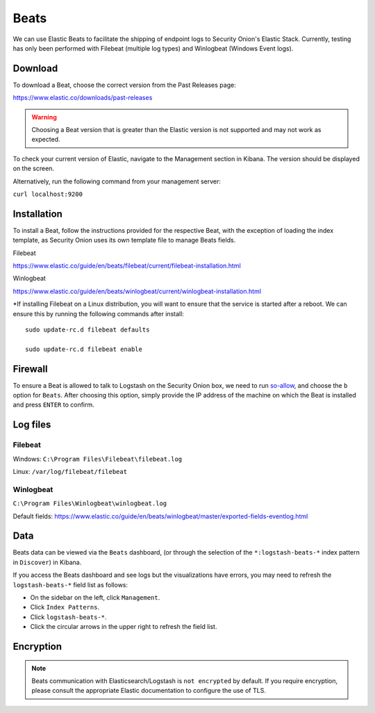 Beats
=====

We can use Elastic Beats to facilitate the shipping of endpoint logs to Security Onion's Elastic Stack. Currently, testing has only been performed with Filebeat (multiple log types) and Winlogbeat (Windows Event logs).

Download
--------

To download a Beat, choose the correct version from the Past Releases page:   

https://www.elastic.co/downloads/past-releases   


.. warning::

   Choosing a Beat version that is greater than the Elastic version is not supported and may not work as expected.    

To check your current version of Elastic, navigate to the Management section in Kibana.  The version should be displayed on the screen.    

Alternatively, run the following command from your management server:

``curl localhost:9200``

Installation
------------

To install a Beat, follow the instructions provided for the respective Beat, with the exception of loading the index template, as Security Onion uses its own template file to manage Beats fields.

Filebeat

https://www.elastic.co/guide/en/beats/filebeat/current/filebeat-installation.html

Winlogbeat

https://www.elastic.co/guide/en/beats/winlogbeat/current/winlogbeat-installation.html

*If installing Filebeat on a Linux distribution, you will want to ensure that the service is started after a reboot.  We can ensure this by running the following commands after install:

::

   sudo update-rc.d filebeat defaults

   sudo update-rc.d filebeat enable

Firewall
--------

To ensure a Beat is allowed to talk to Logstash on the Security Onion box, we need to run `<so-allow>`_, and choose the ``b`` option for ``Beats``. After choosing this option, simply provide the IP address of the machine on which the Beat is installed and press ``ENTER`` to confirm.

Log files
---------

Filebeat
~~~~~~~~

Windows: ``C:\Program Files\Filebeat\filebeat.log``

Linux: ``/var/log/filebeat/filebeat``

Winlogbeat
~~~~~~~~~~

``C:\Program Files\Winlogbeat\winlogbeat.log``

Default fields:
https://www.elastic.co/guide/en/beats/winlogbeat/master/exported-fields-eventlog.html

Data
----

Beats data can be viewed via the ``Beats`` dashboard, (or through the selection of the ``*:logstash-beats-*`` index pattern in ``Discover``) in Kibana.

If you access the Beats dashboard and see logs but the visualizations have errors, you may need to refresh the ``logstash-beats-*`` field list as follows:

-  On the sidebar on the left, click ``Management``.
-  Click ``Index Patterns``.
-  Click ``logstash-beats-*``.
-  Click the circular arrows in the upper right to refresh the field list.

Encryption
----------

.. note::

   Beats communication with Elasticsearch/Logstash is ``not encrypted`` by default. If you require encryption, please consult the appropriate Elastic documentation to configure the use of TLS.
